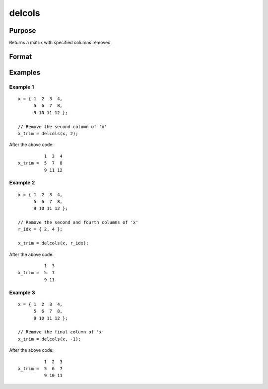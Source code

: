 
delcols
==============================================

Purpose
----------------

Returns a matrix with specified columns removed.

Format
----------------
.. function:: delcols(x, r_idx)

    :param x:
    :type x: Input matrix

    :param r_idx: or vector, index of columns to remove from *x*.
        Negative integers will start from the back. For example,
        -1 will indicate to remove the final column of *x*.
    :type r_idx: Scalar

    :returns: **x_trim** (*matrix*) - equal to input *x* without columns specified by
        input *r_idx*. If no rows remain, *x_trim* will be
        an empty matrix.

Examples
----------------

Example 1
+++++++++

::

    x = { 1  2  3  4,
          5  6  7  8,
          9 10 11 12 };

    // Remove the second column of 'x'
    x_trim = delcols(x, 2);

After the above code:

::

              1  3  4
    x_trim =  5  7  8
              9 11 12

Example 2
+++++++++

::

    x = { 1  2  3  4,
          5  6  7  8,
          9 10 11 12 };

    // Remove the second and fourth columns of 'x'
    r_idx = { 2, 4 };

    x_trim = delcols(x, r_idx);

After the above code:

::

              1  3
    x_trim =  5  7
              9 11


Example 3
+++++++++

::

    x = { 1  2  3  4,
          5  6  7  8,
          9 10 11 12 };

    // Remove the final column of 'x'
    x_trim = delcols(x, -1);

After the above code:

::

              1  2  3
    x_trim =  5  6  7
              9 10 11

.. seealso:: Functions :func:`delif`, :func:`delrows`, :func:`selif`
